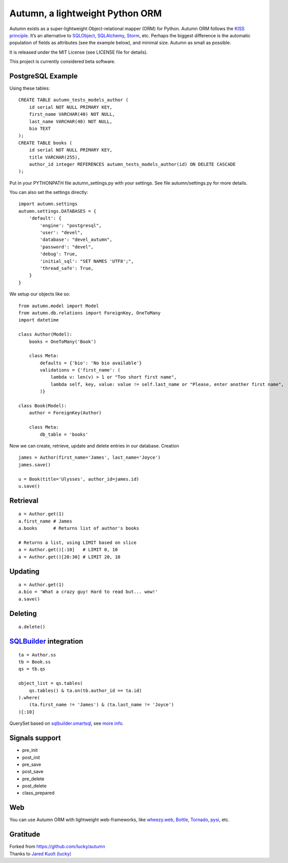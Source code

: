=================================
Autumn, a lightweight Python ORM
=================================

Autumn exists as a super-lightweight Object-relational mapper (ORM) for Python.
Autumn ORM follows the `KISS principle <http://en.wikipedia.org/wiki/KISS_principle>`_.
It’s an alternative to `SQLObject <http://www.sqlobject.org/>`_,
`SQLAlchemy <http://www.sqlalchemy.org/>`_, `Storm <https://storm.canonical.com/>`_,
etc.
Perhaps the biggest difference is the automatic population of fields as
attributes (see the example below), and minimal size.
Autumn as small as possible.

It is released under the MIT License (see LICENSE file for details).

This project is currently considered beta software.

PostgreSQL Example
===================

Using these tables:

::

    CREATE TABLE autumn_tests_models_author (
        id serial NOT NULL PRIMARY KEY,
        first_name VARCHAR(40) NOT NULL,
        last_name VARCHAR(40) NOT NULL,
        bio TEXT
    );
    CREATE TABLE books (
        id serial NOT NULL PRIMARY KEY,
        title VARCHAR(255),
        author_id integer REFERENCES autumn_tests_models_author(id) ON DELETE CASCADE
    );

Put in your PYTHONPATH file autumn_settings.py with your settings.
See file autumn/settings.py for more details.

You can also set the settings directly::

    import autumn.settings
    autumn.settings.DATABASES = {
        'default': {
            'engine': "postgresql",
            'user': "devel",
            'database': "devel_autumn",
            'password': "devel",
            'debug': True,
            'initial_sql': "SET NAMES 'UTF8';",
            'thread_safe': True,
        }
    }

We setup our objects like so:

::

    from autumn.model import Model
    from autumn.db.relations import ForeignKey, OneToMany
    import datetime

    class Author(Model):
        books = OneToMany('Book')

        class Meta:
            defaults = {'bio': 'No bio available'}
            validations = {'first_name': (
                lambda v: len(v) > 1 or "Too short first name",
                lambda self, key, value: value != self.last_name or "Please, enter another first name",
            )}

    class Book(Model):
        author = ForeignKey(Author)

        class Meta:
            db_table = 'books'

Now we can create, retrieve, update and delete entries in our database.
Creation

::

    james = Author(first_name='James', last_name='Joyce')
    james.save()

    u = Book(title='Ulysses', author_id=james.id)
    u.save()

Retrieval
==========

::

    a = Author.get(1)
    a.first_name # James
    a.books      # Returns list of author's books

    # Returns a list, using LIMIT based on slice
    a = Author.get()[:10]   # LIMIT 0, 10
    a = Author.get()[20:30] # LIMIT 20, 10

Updating
=========

::

    a = Author.get(1)
    a.bio = 'What a crazy guy! Hard to read but... wow!'
    a.save()

Deleting
=========

::

    a.delete()

`SQLBuilder <https://bitbucket.org/evotech/sqlbuilder/overview>`_ integration
===============================================================================

::

    ta = Author.ss
    tb = Book.ss
    qs = tb.qs

    object_list = qs.tables(
        qs.tables() & ta.on(tb.author_id == ta.id)
    ).where(
        (ta.first_name != 'James') & (ta.last_name != 'Joyce')
    )[:10]

QuerySet based on `sqlbuilder.smartsql <https://bitbucket.org/evotech/sqlbuilder/src/tip/sqlbuilder/smartsql>`_, see `more info <https://bitbucket.org/evotech/sqlbuilder/overview>`_.

Signals support
================

* pre_init
* post_init
* pre_save
* post_save
* pre_delete
* post_delete
* class_prepared

Web
====

You can use Autumn ORM with lightweight web-frameworks, like `wheezy.web <https://bitbucket.org/akorn/wheezy.web>`_, `Bottle <http://bottlepy.org/>`_, `Tornado <http://www.tornadoweb.org/>`_, `pysi <https://bitbucket.org/imbolc/pysi>`_, etc.

Gratitude
==========

| Forked from `https://github.com/lucky/autumn <https://github.com/lucky/autumn>`_
| Thanks to `Jared Kuolt (lucky) <https://github.com/lucky>`_
